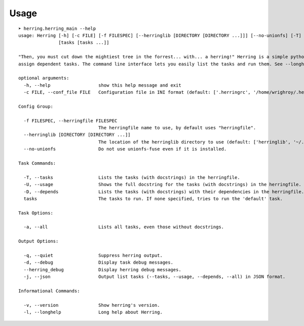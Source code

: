

Usage
=====

::

    ➤ herring.herring_main --help
    usage: Herring [-h] [-c FILE] [-f FILESPEC] [--herringlib [DIRECTORY [DIRECTORY ...]]] [--no-unionfs] [-T] [-U] [-D] [-a] [-q] [-d] [--herring_debug] [-j] [-v] [-l]
                   [tasks [tasks ...]]
    
    "Then, you must cut down the mightiest tree in the forrest... with... a herring!" Herring is a simple python make utility. You write tasks in python, and optionally
    assign dependent tasks. The command line interface lets you easily list the tasks and run them. See --longhelp for details.
    
    optional arguments:
      -h, --help                  show this help message and exit
      -c FILE, --conf_file FILE   Configuration file in INI format (default: ['.herringrc', '/home/wrighroy/.herring/herring.conf', '/home/wrighroy/.herringrc'])
    
    Config Group:
    
      -f FILESPEC, --herringfile FILESPEC
                                  The herringfile name to use, by default uses "herringfile".
      --herringlib [DIRECTORY [DIRECTORY ...]]
                                  The location of the herringlib directory to use (default: ['herringlib', '~/.herring/herringlib']).
      --no-unionfs                Do not use unionfs-fuse even if it is installed.
    
    Task Commands:
    
      -T, --tasks                 Lists the tasks (with docstrings) in the herringfile.
      -U, --usage                 Shows the full docstring for the tasks (with docstrings) in the herringfile.
      -D, --depends               Lists the tasks (with docstrings) with their dependencies in the herringfile.
      tasks                       The tasks to run. If none specified, tries to run the 'default' task.
    
    Task Options:
    
      -a, --all                   Lists all tasks, even those without docstrings.
    
    Output Options:
    
      -q, --quiet                 Suppress herring output.
      -d, --debug                 Display task debug messages.
      --herring_debug             Display herring debug messages.
      -j, --json                  Output list tasks (--tasks, --usage, --depends, --all) in JSON format.
    
    Informational Commands:
    
      -v, --version               Show herring's version.
      -l, --longhelp              Long help about Herring.
    
